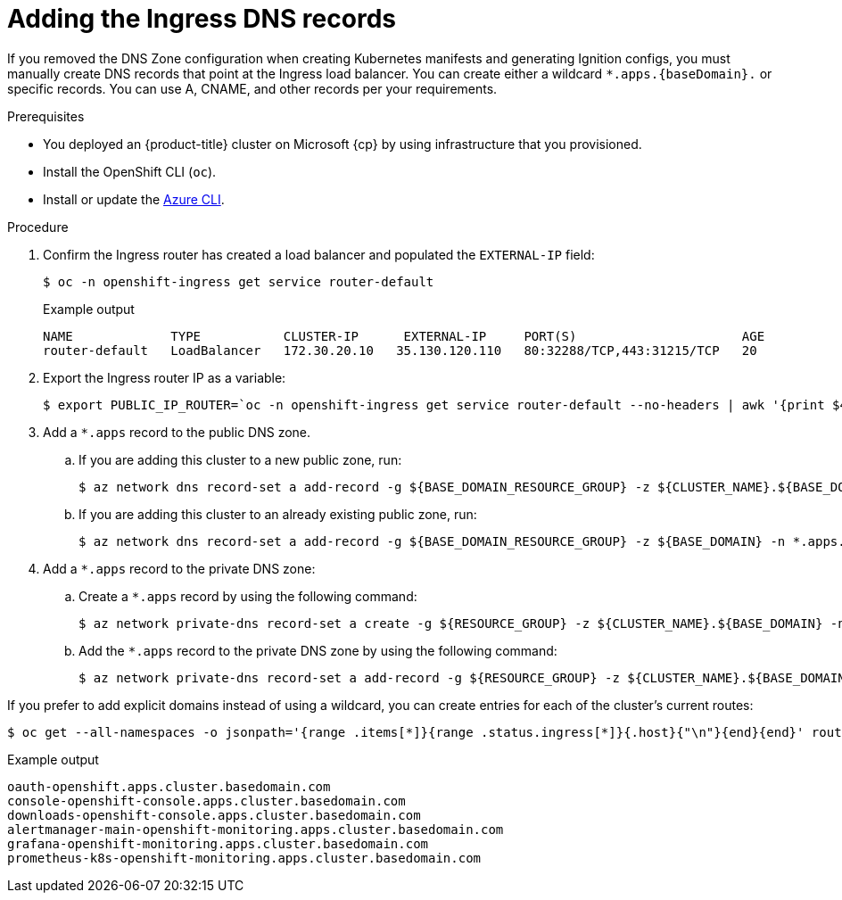 // Module included in the following assemblies:
//
// * installing/installing_azure/installing-azure-user-infra.adoc
// * installing/installing_azure_stack_hub/installing-azure-stack-hub-user-infra.adoc

ifeval::["{context}" == "installing-azure-user-infra"]
:cp: Azure
endif::[]
ifeval::["{context}" == "installing-azure-stack-hub-user-infra"]
:ash:
:cp: Azure Stack Hub
endif::[]

:_content-type: PROCEDURE
[id="installation-azure-create-ingress-dns-records_{context}"]
= Adding the Ingress DNS records

If you removed the DNS Zone configuration when creating Kubernetes manifests and
generating Ignition configs, you must manually create DNS records that point at
the Ingress load balancer. You can create either a wildcard
`*.apps.{baseDomain}.` or specific records. You can use A, CNAME, and other
records per your requirements.

.Prerequisites

* You deployed an {product-title} cluster on Microsoft {cp} by using infrastructure that you provisioned.
* Install the OpenShift CLI (`oc`).
* Install or update the link:https://docs.microsoft.com/en-us/cli/azure/install-azure-cli-yum?view=azure-cli-latest[Azure CLI].

.Procedure

. Confirm the Ingress router has created a load balancer and populated the
`EXTERNAL-IP` field:
+
[source,terminal]
----
$ oc -n openshift-ingress get service router-default
----
+
.Example output
[source,terminal]
----
NAME             TYPE           CLUSTER-IP      EXTERNAL-IP     PORT(S)                      AGE
router-default   LoadBalancer   172.30.20.10   35.130.120.110   80:32288/TCP,443:31215/TCP   20
----

. Export the Ingress router IP as a variable:
+
[source,terminal]
----
$ export PUBLIC_IP_ROUTER=`oc -n openshift-ingress get service router-default --no-headers | awk '{print $4}'`
----
ifndef::ash[]
. Add a `*.apps` record to the public DNS zone.

.. If you are adding this cluster to a new public zone, run:
+
[source,terminal]
----
$ az network dns record-set a add-record -g ${BASE_DOMAIN_RESOURCE_GROUP} -z ${CLUSTER_NAME}.${BASE_DOMAIN} -n *.apps -a ${PUBLIC_IP_ROUTER} --ttl 300
----

.. If you are adding this cluster to an already existing public zone, run:
+
[source,terminal]
----
$ az network dns record-set a add-record -g ${BASE_DOMAIN_RESOURCE_GROUP} -z ${BASE_DOMAIN} -n *.apps.${CLUSTER_NAME} -a ${PUBLIC_IP_ROUTER} --ttl 300
----
endif::ash[]
ifdef::ash[]
. Add a `*.apps` record to the DNS zone.

.. If you are adding this cluster to a new DNS zone, run:
+
[source,terminal]
----
$ az network dns record-set a add-record -g ${BASE_DOMAIN_RESOURCE_GROUP} -z ${CLUSTER_NAME}.${BASE_DOMAIN} -n *.apps -a ${PUBLIC_IP_ROUTER} --ttl 300
----
.. If you are adding this cluster to an already existing DNS zone, run:
+
[source,terminal]
----
$ az network dns record-set a add-record -g ${BASE_DOMAIN_RESOURCE_GROUP} -z ${BASE_DOMAIN} -n *.apps.${CLUSTER_NAME} -a ${PUBLIC_IP_ROUTER} --ttl 300
----
endif::ash[]

ifndef::ash[]
. Add a `*.apps` record to the private DNS zone:
.. Create a `*.apps` record by using the following command:
+
[source,terminal]
----
$ az network private-dns record-set a create -g ${RESOURCE_GROUP} -z ${CLUSTER_NAME}.${BASE_DOMAIN} -n *.apps --ttl 300
----
.. Add the `*.apps` record to the private DNS zone by using the following command:
+
[source,terminal]
----
$ az network private-dns record-set a add-record -g ${RESOURCE_GROUP} -z ${CLUSTER_NAME}.${BASE_DOMAIN} -n *.apps -a ${PUBLIC_IP_ROUTER}
----
endif::ash[]

If you prefer to add explicit domains instead of using a wildcard, you can
create entries for each of the cluster's current routes:

[source,terminal]
----
$ oc get --all-namespaces -o jsonpath='{range .items[*]}{range .status.ingress[*]}{.host}{"\n"}{end}{end}' routes
----

.Example output
[source,terminal]
----
oauth-openshift.apps.cluster.basedomain.com
console-openshift-console.apps.cluster.basedomain.com
downloads-openshift-console.apps.cluster.basedomain.com
alertmanager-main-openshift-monitoring.apps.cluster.basedomain.com
grafana-openshift-monitoring.apps.cluster.basedomain.com
prometheus-k8s-openshift-monitoring.apps.cluster.basedomain.com
----

ifeval::["{context}" == "installing-azure-user-infra"]
:!cp: Azure
endif::[]
ifeval::["{context}" == "installing-azure-stack-hub-user-infra"]
:!ash:
:!cp: Azure Stack Hub
endif::[]
